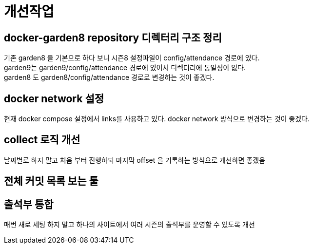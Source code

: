 :hardbreaks:
= 개선작업



== docker-garden8 repository 디렉터리 구조 정리

기존 garden8 을 기본으로 하다 보니 시즌8 설정파일이 config/attendance 경로에 있다.
garden9는 garden9/config/attendance 경로에 있어서 디렉터리에 통일성이 없다.
garden8 도 garden8/config/attendance 경로로 변경하는 것이 좋겠다.

== docker network 설정

현재 docker compose 설정에서 links를 사용하고 있다. docker network 방식으로 변경하는 것이 좋겠다.

== collect 로직 개선
날짜별로 하지 말고 처음 부터 진행하되 마지막 offset 을 기록하는 방식으로 개선하면 좋겠음

== 전체 커밋 목록 보는 툴


== 출석부 통합
매번 새로 세팅 하지 말고 하나의 사이트에서 여러 시즌의 출석부를 운영할 수 있도록 개선

